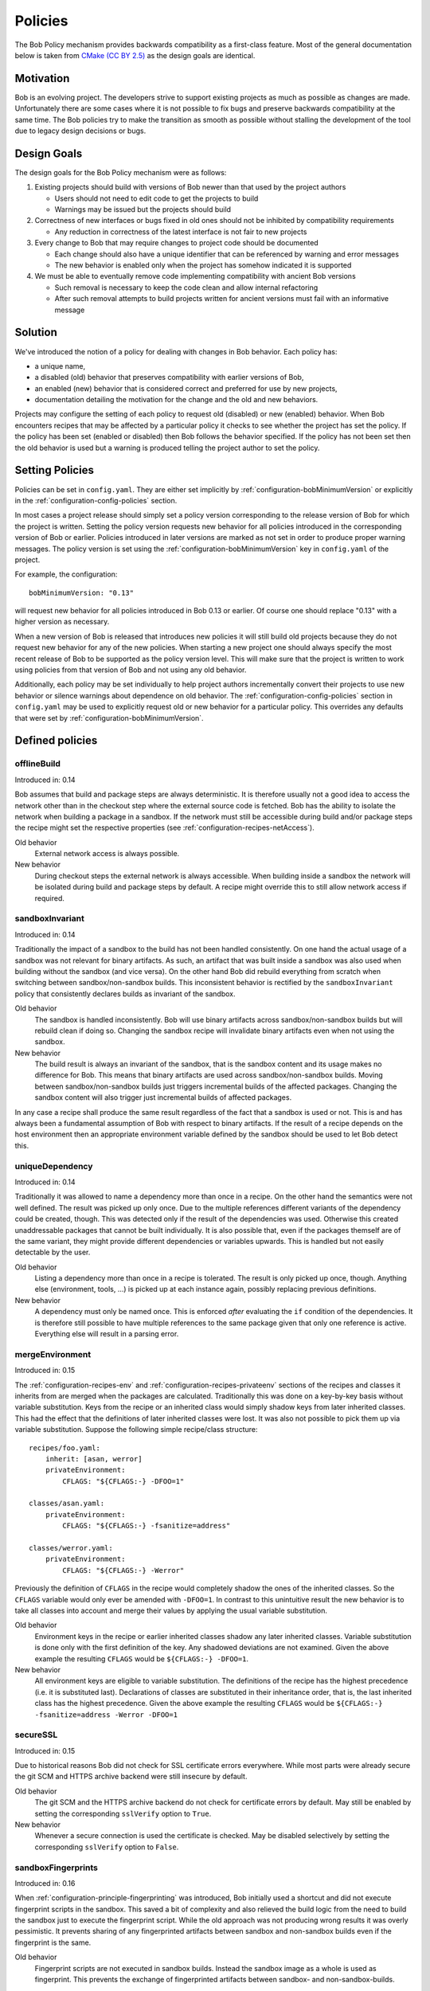 .. _policies:

Policies
========

The Bob Policy mechanism provides backwards compatibility as a first-class
feature. Most of the general documentation below is taken from `CMake`_ `(CC BY
2.5)`_ as the design goals are identical.

.. _CMake: https://cmake.org/Wiki/CMake/Policies
.. _(CC BY 2.5): https://creativecommons.org/licenses/by/2.5/


Motivation
----------

Bob is an evolving project. The developers strive to support existing projects
as much as possible as changes are made. Unfortunately there are some cases
where it is not possible to fix bugs and preserve backwards compatibility at
the same time. The Bob policies try to make the transition as smooth as
possible without stalling the development of the tool due to legacy design
decisions or bugs.

Design Goals
------------

The design goals for the Bob Policy mechanism were as follows:

1. Existing projects should build with versions of Bob newer than that used
   by the project authors

   * Users should not need to edit code to get the projects to build
   * Warnings may be issued but the projects should build

2. Correctness of new interfaces or bugs fixed in old ones should not be
   inhibited by compatibility requirements

   * Any reduction in correctness of the latest interface is not fair to new
     projects

3. Every change to Bob that may require changes to project code should be
   documented

   * Each change should also have a unique identifier that can be referenced by
     warning and error messages
   * The new behavior is enabled only when the project has somehow indicated it
     is supported

4. We must be able to eventually remove code implementing compatibility with
   ancient Bob versions

   * Such removal is necessary to keep the code clean and allow internal
     refactoring
   * After such removal attempts to build projects written for ancient versions
     must fail with an informative message

Solution
--------

We've introduced the notion of a policy for dealing with changes in Bob
behavior. Each policy has:

* a unique name,
* a disabled (old) behavior that preserves compatibility with earlier versions
  of Bob,
* an enabled (new) behavior that is considered correct and preferred for use
  by new projects,
* documentation detailing the motivation for the change and the old and new
  behaviors.

Projects may configure the setting of each policy to request old (disabled) or
new (enabled) behavior. When Bob encounters recipes that may be affected by a
particular policy it checks to see whether the project has set the policy. If
the policy has been set (enabled or disabled) then Bob follows the behavior
specified. If the policy has not been set then the old behavior is used but a
warning is produced telling the project author to set the policy.

Setting Policies
----------------

Policies can be set in ``config.yaml``. They are either set implicitly by
:ref:`configuration-bobMinimumVersion` or explicitly in the
:ref:`configuration-config-policies` section.

In most cases a project release should simply set a policy version
corresponding to the release version of Bob for which the project is written.
Setting the policy version requests new behavior for all policies introduced in
the corresponding version of Bob or earlier. Policies introduced in later
versions are marked as not set in order to produce proper warning messages.
The policy version is set using the :ref:`configuration-bobMinimumVersion` key
in ``config.yaml`` of the project.

For example, the configuration::

    bobMinimumVersion: "0.13"

will request new behavior for all policies introduced in Bob 0.13 or earlier.
Of course one should replace "0.13" with a higher version as necessary.

When a new version of Bob is released that introduces new policies it will
still build old projects because they do not request new behavior for any of
the new policies. When starting a new project one should always specify the
most recent release of Bob to be supported as the policy version level. This
will make sure that the project is written to work using policies from that
version of Bob and not using any old behavior.

Additionally, each policy may be set individually to help project authors
incrementally convert their projects to use new behavior or silence warnings
about dependence on old behavior. The :ref:`configuration-config-policies`
section in ``config.yaml`` may be used to explicitly request old or new
behavior for a particular policy. This overrides any defaults that were set by
:ref:`configuration-bobMinimumVersion`.

.. _policies-defined:

Defined policies
----------------

.. _policies-offlineBuild:

offlineBuild
~~~~~~~~~~~~

Introduced in: 0.14

Bob assumes that build and package steps are always deterministic. It is
therefore usually not a good idea to access the network other than in the
checkout step where the external source code is fetched. Bob has the ability to
isolate the network when building a package in a sandbox. If the network must
still be accessible during build and/or package steps the recipe might set the
respective properties (see :ref:`configuration-recipes-netAccess`).

Old behavior
    External network access is always possible.

New behavior
    During checkout steps the external network is always accessible. When
    building inside a sandbox the network will be isolated during build and
    package steps by default. A recipe might override this to still allow
    network access if required.

.. _policies-sandboxInvariant:

sandboxInvariant
~~~~~~~~~~~~~~~~

Introduced in: 0.14

Traditionally the impact of a sandbox to the build has not been handled
consistently. On one hand the actual usage of a sandbox was not relevant for
binary artifacts. As such, an artifact that was built inside a sandbox was also
used when building without the sandbox (and vice versa). On the other hand Bob
did rebuild everything from scratch when switching between sandbox/non-sandbox
builds. This inconsistent behavior is rectified by the ``sandboxInvariant``
policy that consistently declares builds as invariant of the sandbox.

Old behavior
    The sandbox is handled inconsistently. Bob will use binary artifacts across
    sandbox/non-sandbox builds but will rebuild clean if doing so. Changing the
    sandbox recipe will invalidate binary artifacts even when not using the
    sandbox.

New behavior
    The build result is always an invariant of the sandbox, that is the sandbox
    content and its usage makes no difference for Bob. This means that binary
    artifacts are used across sandbox/non-sandbox builds. Moving between
    sandbox/non-sandbox builds just triggers incremental builds of the affected
    packages. Changing the sandbox content will also trigger just incremental
    builds of affected packages.

In any case a recipe shall produce the same result regardless of the fact that
a sandbox is used or not. This is and has always been a fundamental assumption
of Bob with respect to binary artifacts. If the result of a recipe depends on
the host environment then an appropriate environment variable defined by the
sandbox should be used to let Bob detect this.


.. _policies-uniqueDependency:

uniqueDependency
~~~~~~~~~~~~~~~~

Introduced in: 0.14

Traditionally it was allowed to name a dependency more than once in a recipe.
On the other hand the semantics were not well defined. The result was picked up
only once. Due to the multiple references different variants of the dependency
could be created, though. This was detected only if the result of the
dependencies was used. Otherwise this created unaddressable packages that
cannot be built individually.  It is also possible that, even if the packages
themself are of the same variant, they might provide different dependencies or
variables upwards. This is handled but not easily detectable by the user.

Old behavior
    Listing a dependency more than once in a recipe is tolerated. The result is
    only picked up once, though. Anything else (environment, tools, ...) is
    picked up at each instance again, possibly replacing previous definitions.

New behavior
    A dependency must only be named once. This is enforced *after* evaluating
    the ``if`` condition of the dependencies. It is therefore still possible to
    have multiple references to the same package given that only one reference
    is active. Everything else will result in a parsing error.

.. _policies-mergeEnvironment:

mergeEnvironment
~~~~~~~~~~~~~~~~

Introduced in: 0.15

The :ref:`configuration-recipes-env` and
:ref:`configuration-recipes-privateenv` sections of the recipes and classes it
inherits from are merged when the packages are calculated. Traditionally this
was done on a key-by-key basis without variable substitution. Keys from the
recipe or an inherited class would simply shadow keys from later inherited
classes. This had the effect that the definitions of later inherited classes
were lost. It was also not possible to pick them up via variable substitution.
Suppose the following simple recipe/class structure::

    recipes/foo.yaml:
        inherit: [asan, werror]
        privateEnvironment:
            CFLAGS: "${CFLAGS:-} -DFOO=1"

    classes/asan.yaml:
        privateEnvironment:
            CFLAGS: "${CFLAGS:-} -fsanitize=address"

    classes/werror.yaml:
        privateEnvironment:
            CFLAGS: "${CFLAGS:-} -Werror"

Previously the definition of ``CFLAGS`` in the recipe would completely shadow
the ones of the inherited classes. So the ``CFLAGS`` variable would only ever
be amended with ``-DFOO=1``. In contrast to this unintuitive result the new
behavior is to take all classes into account and merge their values by applying
the usual variable substitution.

Old behavior
    Environment keys in the recipe or earlier inherited classes shadow any
    later inherited classes. Variable substitution is done only with the first
    definition of the key. Any shadowed deviations are not examined. Given the
    above example the resulting ``CFLAGS`` would be ``${CFLAGS:-} -DFOO=1``.

New behavior
    All environment keys are eligible to variable substitution. The definitions
    of the recipe has the highest precedence (i.e. it is substituted last).
    Declarations of classes are substituted in their inheritance order, that is,
    the last inherited class has the highest precedence. Given the above
    example the resulting ``CFLAGS`` would be ``${CFLAGS:-} -fsanitize=address
    -Werror -DFOO=1``

.. _policies-secureSSL:

secureSSL
~~~~~~~~~

Introduced in: 0.15

Due to historical reasons Bob did not check for SSL certificate errors
everywhere. While most parts were already secure the git SCM and HTTPS archive
backend were still insecure by default.

Old behavior
    The git SCM and the HTTPS archive backend do not check for certificate
    errors by default. May still be enabled by setting the corresponding
    ``sslVerify`` option to ``True``.

New behavior
    Whenever a secure connection is used the certificate is checked. May be
    disabled selectively by setting the corresponding ``sslVerify`` option to
    ``False``.

.. _policies-sandboxFingerprints:

sandboxFingerprints
~~~~~~~~~~~~~~~~~~~

Introduced in: 0.16

When :ref:`configuration-principle-fingerprinting` was introduced, Bob
initially used a shortcut and did not execute fingerprint scripts in the
sandbox. This saved a bit of complexity and also relieved the build logic from
the need to build the sandbox just to execute the fingerprint script. While the
old approach was not producing wrong results it was overly pessimistic. It
prevents sharing of any fingerprinted artifacts between sandbox and non-sandbox
builds even if the fingerprint is the same.

Old behavior
   Fingerprint scripts are not executed in sandbox builds. Instead the sandbox
   image as a whole is used as fingerprint. This prevents the exchange of
   fingerprinted artifacts between sandbox- and non-sandbox-builds.

New behaviour
   Bob will execute fingerprint scripts in the sandbox too. Fingerprinted
   artifacts will be shared between sandbox- and non-sandbox-builds given the
   :ref:`configuration-recipes-fingerprintScript` yields the same result.
   Fingerprint results for sandbox builds are cached in the binary artifact
   cache if available. This reduces the need to build the sandbox just to
   calculate the fingerprint.

   Old artifacts that were built in a sandbox will not be found anymore in the
   artifact cache. They will have to be built again. Non-sandbox build
   artifacts are not affected.

.. _policies-fingerprintVars:

fingerprintVars
~~~~~~~~~~~~~~~

Introduced in: 0.16

When then :ref:`configuration-recipes-fingerprintScript` mechanism was
introduced in Bob 0.15 there was no dedicated environment variable handling
implemented for them. The simple policy was to pass all environment variables
of the affected package to the ``fingerprintScript``. Unfortunately this
results in the repeated execution of identical scripts if the variables change
between packages, even if they are not used by the ``fingerprintScript``.

This policy adds the support for the new
:ref:`configuration-recipes-fingerprintVars` key in the recipes. This key
specifies a list of variables that the ``fingerprintScript`` uses.

Old behavior
   All variables of the fingerprinted package are passed to the
   ``fingerprintScript``. The :ref:`configuration-recipes-fingerprintVars`
   settings are ignored. This might lead to unnecessary executions of identical
   ``fingerprintScript`` with different variable values.

New behavior
   Only the subset of environment variables, defined by
   :ref:`configuration-recipes-fingerprintVars` of the fingerprinted package is
   passed to the ``fingerprintScript``. Other environment variables are unset
   but whitelisted variables (see :ref:`configuration-config-whitelist`) are
   still available.

.. _policies-noUndefinedTools:

noUndefinedTools
~~~~~~~~~~~~~~~~

Introduced in: 0.18

It was perfectly valid to list tools in ``{checkout,build,package}Tools`` that
are not defined. This could lead to build failures because of missing tools
that could have been detected already at parsing time. In practice there is no
need to rely on this behavior. It is always possible to define a place holder
recipe to syntactically satisfy the dependency.

Old behavior
   It is not necessary that tools are actually defined when being used in a
   recipe. If they are available they will be used. If a tool is undefined it
   is silently ignored.

New behavior
   Tools listed in  ``{checkout,build,package}Tools`` must be defined. Any
   undefined tool will lead to a parsing error.

.. _policies-scmIgnoreUser:

scmIgnoreUser
~~~~~~~~~~~~~

Introduced in: 0.18

The user information part of an URL is used as authentication for the resource
that is encoded in the rest of the URL. Except for gaining authorization to the
resource, the user information fundamentally does not influence the content
that is referenced by the URL. To share binary artifacts between different user
identities and to prevent repeated checkouts Bob will ignore the user
information. This policy affects the ``git`` and ``url`` SCMs.

Old behavior
   The user information of the URL is significant for the checkout content.
   Binary artifacts are not shared between different users. If the user
   information of an URL changes the checkout is moved to the attic.

New behavior
   The user information in the URL of ``git`` and ``url`` SCMs is ignored. Bob
   assumes that the actual content is unaffected by the authentication part.

.. _policies-pruneImportScm:

pruneImportScm
~~~~~~~~~~~~~~

Introduced in: 0.18

The import SCM syncs a directory from the recipes to the source workspace.
Before Bob 0.18 this was not done when building with ``--build-only`` even
though the files are already locally present. It was anticipated that the user
instead edits the source workspace directly and syncs its changes back to the
recipes. To make this workable the ``prune`` property defaulted to ``False`` to
prevent accidental deletion of changed in the workspace.

This proved to be confusing, inefficient and additionally had the problem to
potentially leave stale files in the workspace. Starting with Bob 0.18 the
import SCM is always updated even if ``--build-only`` is specified. Now the
user never needs to edit the workspace and the ``prune`` policy is mostly
useless. This policy changes the default but keeps the property so that a user
is still able to retain the old behaviour on a case-by-case basis.

Old behaviour
   The ``prune`` property of the import SCM defaults to ``False``. Deletions of
   files at the source location are not propagated to the workspace. Files are
   only overwritten if the source is younger than the destination file in the
   workspace. This may lead to wrong build results because of stale files.

New behaviour
   The ``prune`` property defaults to ``True``. The user must edit the files at
   the import source location because the destination in the workspace is
   overwritten and obsolete files are deleted.

.. _policies-gitBranchAndCommit:

gitCommitOnBranch
~~~~~~~~~~~~~~~~~~

Introduced in: 0.22

This policy handles the use of git if ``commit`` and/or ``tag``  and ``branch``
are named in the recipe. Before Bob 0.22 the commit took precedence and the branch
was ignored. The commit was checked out leaving the repo in a detached HEAD state.
For the developer this makes some additional steps necessary, e.g. switching to
a branch before being able to push. If the ``commit`` was not on the ``branch``
special attention must be paid. Otherwise a commit might got lost.

Old behavior
   ``commit`` was checked out leaving the repo in a detached HEAD state.

New behavior
   Bob checks if the ``commit`` and / or ``tag`` is on the configured ``branch`` and
   performs a checkout of the ``commit`` on a local ``branch``.

.. _policies-fixImportScmVariant:

fixImportScmVariant
~~~~~~~~~~~~~~~~~~~

Introduced in: 0.23

Bob uses the concept of a :term:`Variant-Id` to track *how* a package is built.
This includes the sub-directory in which a particular SCM is checked out. So if
the ``dir`` attribute of an SCM changes, the respective Variant-Id of the
package changes too. Bob versions before 0.23 contained a bug where the ``dir``
attribute of an ``import`` SCM was not included in the Variant-Id calculation.
This can cause build failures or wrongly used binary artifacts if just the
``dir`` attribute of an ``import`` SCM is changed.

Fixing the bug will affect the :term:`Variant-Id` of all packages that use an
``import`` SCM. This implies that binary artifacts of such packages will need
to be built again. It also transitively affects packages that depend on
packages that utilize an ``import`` SCM.

Old behavior
   Changes to the ``dir`` attribute of an ``import`` SCM do not cause rebuilds
   of the affected package. Wrong sharing of binary artifacts for such packages
   may occur.

New behavior
   Changes to the ``dir`` attribute of an ``import`` SCM behave the same as for
   any other SCM.

.. _policies-defaultFileMode:

defaultFileMode
~~~~~~~~~~~~~~~

Introduced in: 0.24

The URL SCM applies a file mode of ``0600`` (user read/write only) to all files
that are fetched via HTTP(S) or FTP. For locally copied files (``file://``
URLs or bare file names) though, the file mode of the source file is retained.
This can lead to unstable builds, e.g. if the file source is overridden by an
``scmOverrides`` entry or if a mirror is used. Bob also did not consider the
file mode to be part of the :term:`Variant-Id` even though it influences the
build result.

Starting with Bob 0.24, the file mode can be specified by the ``fileMode``
attribute. It is then also part of the :term:`Variant-Id` and will trigger
rebuilds if changed. This policy governs the default of the ``fileMode``
attribute to enable a consistent behavior, regardless of the URL schema.

Old behavior
    The mode of files coped from ``file://`` URLs or bare file names is
    retained from the source unless the ``fileMode`` attribute overrides
    it explicitly.

New behavior
    The ``fileMode`` attribute is default initialized to ``0600``. All files
    will get the same mode, regardless of the URL schema.

Obsolete policies
-----------------

The following policies have been removed. Starting with the version where they
have been removed, the respective policy can only be set to the new behaviour.

.. _policies-relativeIncludes:

relativeIncludes
~~~~~~~~~~~~~~~~

Introduced in: 0.13 / Removed in: 0.25

User configuration files (e.g. ``default.yaml`` or files passed by ``-c`` on
the command line) can include other configuration files in the ``include``
section. Versions of Bob before 0.13 included these files always relative to
the root of the project configuration.

Starting with Bob 0.13 it is possible to have global and user specific
configuration files too. To allow inclusion of further files from these
configuration files the include location was changed to "file relative"
includes. That is, any included file is seared relative to the currently
processed file.

Old behaviour
    Include further files from ``default.yaml`` and command line passed files
    relative to the project root directory. Global configuration files use the
    new policy in any case.

New behaviour
    All files are included relative to the currently processed file.

.. _policies-cleanEnvironment:

cleanEnvironment
~~~~~~~~~~~~~~~~

Introduced in: 0.13 / Removed in: 0.25

The environment variables that are consumed in recipes are fundamentally
calculated from the recipes only. Bob has the notion of white listed variables
that shall not influence the build result but should still be set during
execution. Their value is kept unchanged from the current OS environment when
building packages.

Previously the current set of environment variables during package calculation
started with the ones named by :ref:`configuration-config-whitelist` in
``default.yaml``. This made these variables bound to the value that was set
during package calculation. Especially on Jenkins setups this is wrong as the
machine that configures the Jenkins may have a different OS environment than
the Jenkins executors/slaves. Also using such variables in the recipes made
the calculated packages dependent on the state of the local machine.

Old behavior
    Environment computation in root recipes starts with white listed variables
    of the current OS environment.

New behavior
    Package computation starts with a clean environment. The default
    environment variables (:ref:`configuration-config-environment`) may
    reference OS environment variables and are taken as initial environment for
    package computation. White listed variables are only available while
    building packages and are taken verbatim from the current OS execution
    environment.

.. _policies-tidyUrlScm:

tidyUrlScm
~~~~~~~~~~

Introduced in: 0.14 / Removed in: 0.25

Historically the URL SCM was not tracking the checkout directory but the individual
files that are downloaded by the SCM. This has the advantage that it is possible
to download more than one file into the same directory. There are a couple of
major disadvantages, though:

1. When extracting multiple archives in the same directory it might be possible
   that some files are overwritten.
2. Any extracted files are not tracked by Bob and will be left untouched in
   develop mode when the recipe is updated. This leads to stale files in the
   src-directory and will typically prevent that matching binary artifacts are
   found.
3. Trying to reliably apply patches across SCM updates is tricky because files
   are only overwritten and never garbage collected.

Starting with 0.14 Bob will manage the whole checkout directory. This unifies
the behaviour with the other SCMs and solves the above disadvantages. This
change might break existing projects because with the new behaviour it is not
possible to put multiple URL SCMs into the same directory.

Old behavior
    Bob tracks only the downloaded file across recipe updates. Upon changes only
    the involved file is moved away and the new one is downloaded. Extracted
    files from archives stay in workspace.

New behavior
    The whole directory where the URL SCM is checked out is tracked by Bob.
    Changing the recipe will move away the whole checkout directory, including
    any possibly extracted files.

.. _policies-allRelocatable:

allRelocatable
~~~~~~~~~~~~~~

Introduced in: 0.14 / Removed in: 0.25

When up- or downloading binary artifacts Bob has to make sure that the artifact
is independent of the actual location in the file system. This is not always
the case for tools that are executed on the build host. Historically Bob
assumed that all packages that were created from recipes that define at least
one tool are not relocatable. Such packages were not up- or downloaded except
when building in a sandbox because the sandbox virtualises the paths and makes
them deterministic everywhere.

Starting with Bob 0.14 the :ref:`configuration-recipes-relocatable` property
allows to specify this more fine grained. To not break existing recipes the
``relocatable`` property has a default value compatible to the old behaviour
described above. Because this heuristic is quite pessimistic and almost always
wrong the ``allRelocatable`` policy switches the default to *always
relocatable*.

Old behavior
    The default value of the :ref:`configuration-recipes-relocatable` property
    is ``True`` unless the recipe defines at least one tool. In this case the
    default value is ``False``.

New behavior
    The default value of the :ref:`configuration-recipes-relocatable` property
    is always ``True``.

Starting with Bob 0.15 the new behavior will also enable fingerprinting if a
fingerprint script has been defined. In case of a non-relocatable package the
fingerprint will additionally encode the workspace path. This enables safe
artifact exchange even outside of a sandbox.
